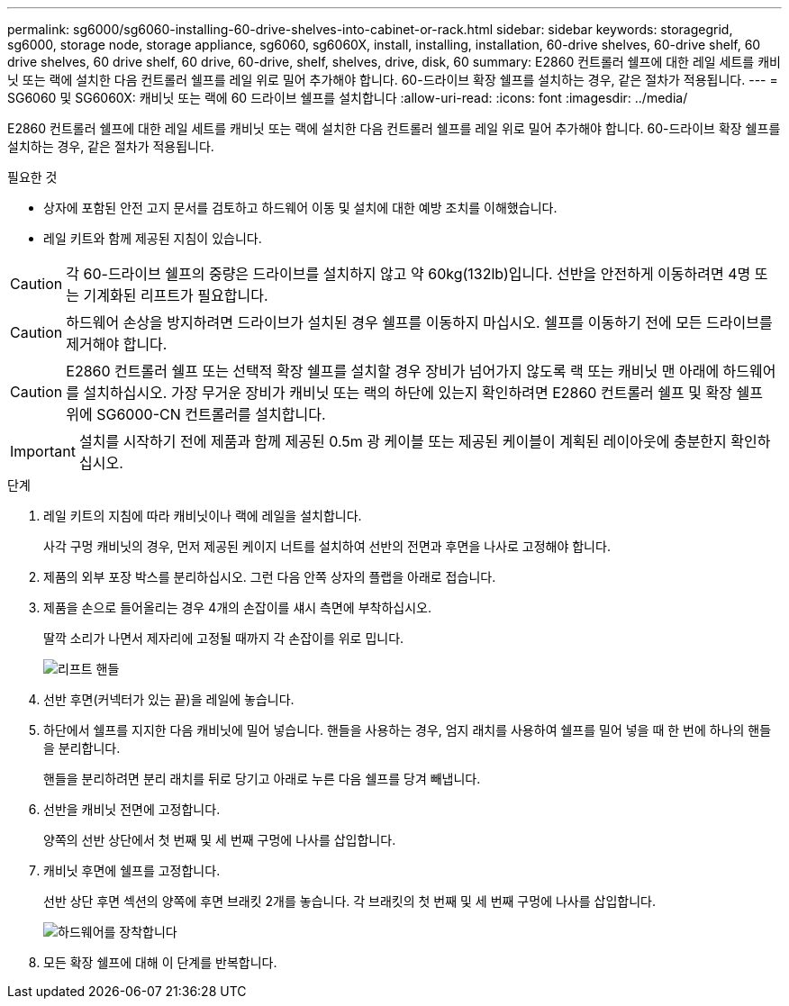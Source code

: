 ---
permalink: sg6000/sg6060-installing-60-drive-shelves-into-cabinet-or-rack.html 
sidebar: sidebar 
keywords: storagegrid, sg6000, storage node, storage appliance, sg6060, sg6060X, install, installing, installation, 60-drive shelves, 60-drive shelf, 60 drive shelves, 60 drive shelf, 60 drive, 60-drive, shelf, shelves, drive, disk, 60 
summary: E2860 컨트롤러 쉘프에 대한 레일 세트를 캐비닛 또는 랙에 설치한 다음 컨트롤러 쉘프를 레일 위로 밀어 추가해야 합니다. 60-드라이브 확장 쉘프를 설치하는 경우, 같은 절차가 적용됩니다. 
---
= SG6060 및 SG6060X: 캐비닛 또는 랙에 60 드라이브 쉘프를 설치합니다
:allow-uri-read: 
:icons: font
:imagesdir: ../media/


[role="lead"]
E2860 컨트롤러 쉘프에 대한 레일 세트를 캐비닛 또는 랙에 설치한 다음 컨트롤러 쉘프를 레일 위로 밀어 추가해야 합니다. 60-드라이브 확장 쉘프를 설치하는 경우, 같은 절차가 적용됩니다.

.필요한 것
* 상자에 포함된 안전 고지 문서를 검토하고 하드웨어 이동 및 설치에 대한 예방 조치를 이해했습니다.
* 레일 키트와 함께 제공된 지침이 있습니다.



CAUTION: 각 60-드라이브 쉘프의 중량은 드라이브를 설치하지 않고 약 60kg(132lb)입니다. 선반을 안전하게 이동하려면 4명 또는 기계화된 리프트가 필요합니다.


CAUTION: 하드웨어 손상을 방지하려면 드라이브가 설치된 경우 쉘프를 이동하지 마십시오. 쉘프를 이동하기 전에 모든 드라이브를 제거해야 합니다.


CAUTION: E2860 컨트롤러 쉘프 또는 선택적 확장 쉘프를 설치할 경우 장비가 넘어가지 않도록 랙 또는 캐비닛 맨 아래에 하드웨어를 설치하십시오. 가장 무거운 장비가 캐비닛 또는 랙의 하단에 있는지 확인하려면 E2860 컨트롤러 쉘프 및 확장 쉘프 위에 SG6000-CN 컨트롤러를 설치합니다.


IMPORTANT: 설치를 시작하기 전에 제품과 함께 제공된 0.5m 광 케이블 또는 제공된 케이블이 계획된 레이아웃에 충분한지 확인하십시오.

.단계
. 레일 키트의 지침에 따라 캐비닛이나 랙에 레일을 설치합니다.
+
사각 구멍 캐비닛의 경우, 먼저 제공된 케이지 너트를 설치하여 선반의 전면과 후면을 나사로 고정해야 합니다.

. 제품의 외부 포장 박스를 분리하십시오. 그런 다음 안쪽 상자의 플랩을 아래로 접습니다.
. 제품을 손으로 들어올리는 경우 4개의 손잡이를 섀시 측면에 부착하십시오.
+
딸깍 소리가 나면서 제자리에 고정될 때까지 각 손잡이를 위로 밉니다.

+
image::../media/lift_handles.gif[리프트 핸들]

. 선반 후면(커넥터가 있는 끝)을 레일에 놓습니다.
. 하단에서 쉘프를 지지한 다음 캐비닛에 밀어 넣습니다. 핸들을 사용하는 경우, 엄지 래치를 사용하여 쉘프를 밀어 넣을 때 한 번에 하나의 핸들을 분리합니다.
+
핸들을 분리하려면 분리 래치를 뒤로 당기고 아래로 누른 다음 쉘프를 당겨 빼냅니다.

. 선반을 캐비닛 전면에 고정합니다.
+
양쪽의 선반 상단에서 첫 번째 및 세 번째 구멍에 나사를 삽입합니다.

. 캐비닛 후면에 쉘프를 고정합니다.
+
선반 상단 후면 섹션의 양쪽에 후면 브래킷 2개를 놓습니다. 각 브래킷의 첫 번째 및 세 번째 구멍에 나사를 삽입합니다.

+
image::../media/mount_hardware.gif[하드웨어를 장착합니다]

. 모든 확장 쉘프에 대해 이 단계를 반복합니다.

